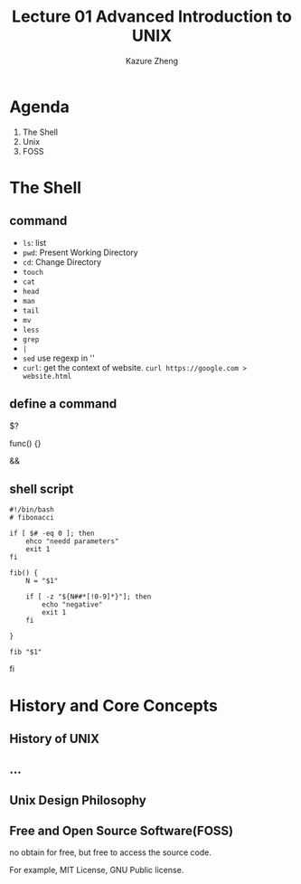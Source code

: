 #+title: Lecture 01 Advanced Introduction to UNIX
#+author: Kazure Zheng
* Agenda

1. The Shell
2. Unix
3. FOSS

* The Shell

** command
- ~ls~: list
- ~pwd~: Present Working Directory
- ~cd~: Change Directory
- ~touch~
- ~cat~
- ~head~
- ~man~
- ~tail~
- ~mv~
- ~less~
- ~grep~
- ~|~
- ~sed~
  use regexp in ''
- ~curl~: get the context of website. ~curl https://google.com > website.html~

  
** define a command

$?

func() {}

&& 

** shell script

#+begin_src shell
  #!/bin/bash
  # fibonacci

  if [ $# -eq 0 ]; then
      ehco "needd parameters"
      exit 1
  fi

  fib() {
      N = "$1"

      if [ -z "${N##*[!0-9]*}"]; then
          echo "negative"
          exit 1
      fi
      
  }

  fib "$1"
#+end_src
fi

* History and Core Concepts
:PROPERTIES:
:ID:       f8a7891c-6034-4781-b352-d4d0959823a2
:END:

** History of UNIX

#+DOWNLOADED: screenshot @ 2025-07-03 21:10:43
[[file:img/2025-07-03_21-10-43_screenshot.png]]


** ...

** Unix Design Philosophy
:PROPERTIES:
:ID:       dda75de4-0d1d-4a46-9ff7-b5396cae3fe4
:END:


#+DOWNLOADED: screenshot @ 2025-07-03 21:15:03
[[file:img/2025-07-03_21-15-03_screenshot.png]]


** Free and Open Source Software(FOSS)
:PROPERTIES:
:ID:       7cbd39d7-9afa-4a5e-ac56-41fe95f8ff54
:END:

no obtain for free, but free to access the source code.


#+DOWNLOADED: screenshot @ 2025-07-03 21:20:04
[[file:img/2025-07-03_21-20-04_screenshot.png]]


For example, MIT License, GNU Public license. 
